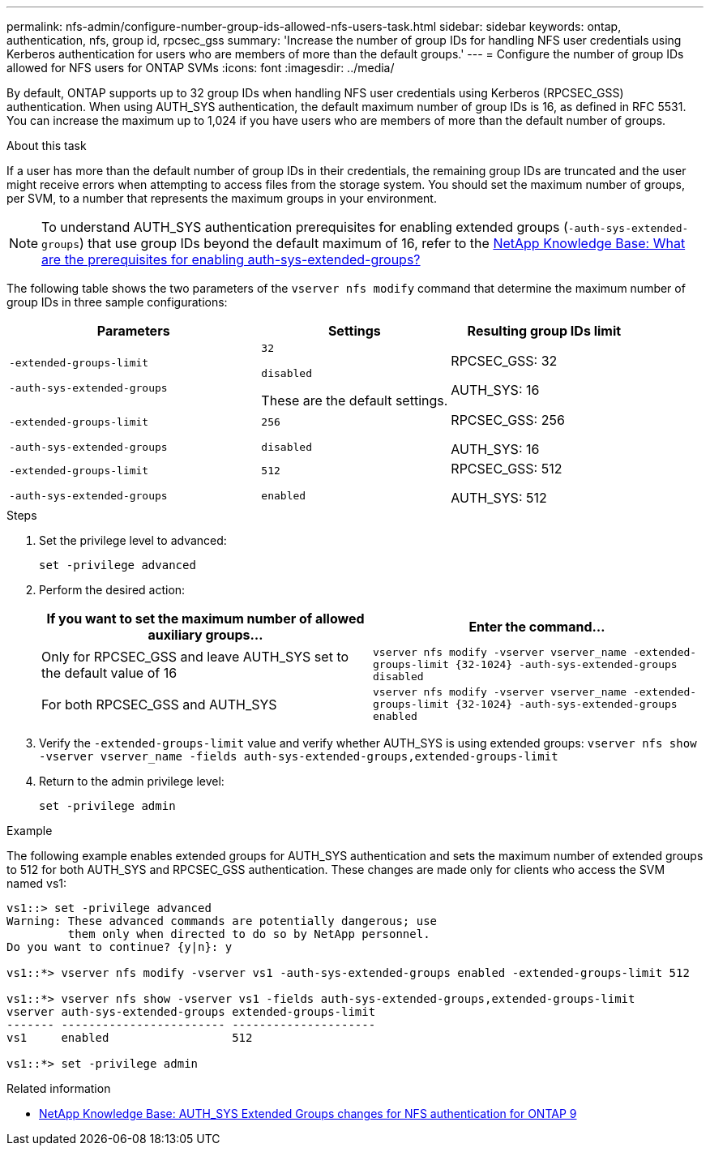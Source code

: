 ---
permalink: nfs-admin/configure-number-group-ids-allowed-nfs-users-task.html
sidebar: sidebar
keywords: ontap, authentication, nfs, group id, rpcsec_gss
summary: 'Increase the number of group IDs for handling NFS user credentials using Kerberos authentication for users who are members of more than the default groups.'
---
= Configure the number of group IDs allowed for NFS users for ONTAP SVMs
:icons: font
:imagesdir: ../media/

[.lead]
By default, ONTAP supports up to 32 group IDs when handling NFS user credentials using Kerberos (RPCSEC_GSS) authentication. When using AUTH_SYS authentication, the default maximum number of group IDs is 16, as defined in RFC 5531. You can increase the maximum up to 1,024 if you have users who are members of more than the default number of groups.

.About this task

If a user has more than the default number of group IDs in their credentials, the remaining group IDs are truncated and the user might receive errors when attempting to access files from the storage system. You should set the maximum number of groups, per SVM, to a number that represents the maximum groups in your environment.

NOTE: To understand AUTH_SYS authentication prerequisites for enabling extended groups (`-auth-sys-extended-groups`) that use group IDs beyond the default maximum of 16, refer to the link:https://kb.netapp.com/on-prem/ontap/da/NAS/NAS-KBs/What_are_the_prerequisites_for_enabling_auth_sys_extended_groups#[NetApp Knowledge Base: What are the prerequisites for enabling auth-sys-extended-groups?^]

The following table shows the two parameters of the `vserver nfs modify` command that determine the maximum number of group IDs in three sample configurations:

[cols="40,30,30"]
|===

h| Parameters h| Settings h| Resulting group IDs limit

a|
`-extended-groups-limit`

`-auth-sys-extended-groups`

a|
`32`

`disabled`

These are the default settings.

a|
RPCSEC_GSS: 32

AUTH_SYS: 16

a|
`-extended-groups-limit`

`-auth-sys-extended-groups`

a|
`256`

`disabled`

a|
RPCSEC_GSS: 256

AUTH_SYS: 16

a|
`-extended-groups-limit`

`-auth-sys-extended-groups`

a|
`512`

`enabled`

a|
RPCSEC_GSS: 512

AUTH_SYS: 512

|===

.Steps

. Set the privilege level to advanced:
+
`set -privilege advanced`
. Perform the desired action:
+

|===

h| If you want to set the maximum number of allowed auxiliary groups... h| Enter the command...

a|
Only for RPCSEC_GSS and leave AUTH_SYS set to the default value of 16
a|
`+vserver nfs modify -vserver vserver_name -extended-groups-limit {32-1024} -auth-sys-extended-groups disabled+`
a|
For both RPCSEC_GSS and AUTH_SYS
a|
`+vserver nfs modify -vserver vserver_name -extended-groups-limit {32-1024} -auth-sys-extended-groups enabled+`
|===

. Verify the `-extended-groups-limit` value and verify whether AUTH_SYS is using extended groups: `vserver nfs show -vserver vserver_name -fields auth-sys-extended-groups,extended-groups-limit`
. Return to the admin privilege level:
+
`set -privilege admin`

.Example

The following example enables extended groups for AUTH_SYS authentication and sets the maximum number of extended groups to 512 for both AUTH_SYS and RPCSEC_GSS authentication. These changes are made only for clients who access the SVM named vs1:

----
vs1::> set -privilege advanced
Warning: These advanced commands are potentially dangerous; use
         them only when directed to do so by NetApp personnel.
Do you want to continue? {y|n}: y

vs1::*> vserver nfs modify -vserver vs1 -auth-sys-extended-groups enabled -extended-groups-limit 512

vs1::*> vserver nfs show -vserver vs1 -fields auth-sys-extended-groups,extended-groups-limit
vserver auth-sys-extended-groups extended-groups-limit
------- ------------------------ ---------------------
vs1     enabled                  512

vs1::*> set -privilege admin
----

.Related information
* link:https://kb.netapp.com/on-prem/ontap/da/NAS/NAS-KBs/How_does_AUTH_SYS_Extended_Groups_change_NFS_authentication[NetApp Knowledge Base: AUTH_SYS Extended Groups changes for NFS authentication for ONTAP 9^]

// 2025 May 28, ONTAPDOC-2982
// 2025-3-5 ONTAPDOC-1632
// 2024-10-10, ONTAPDOC-2487